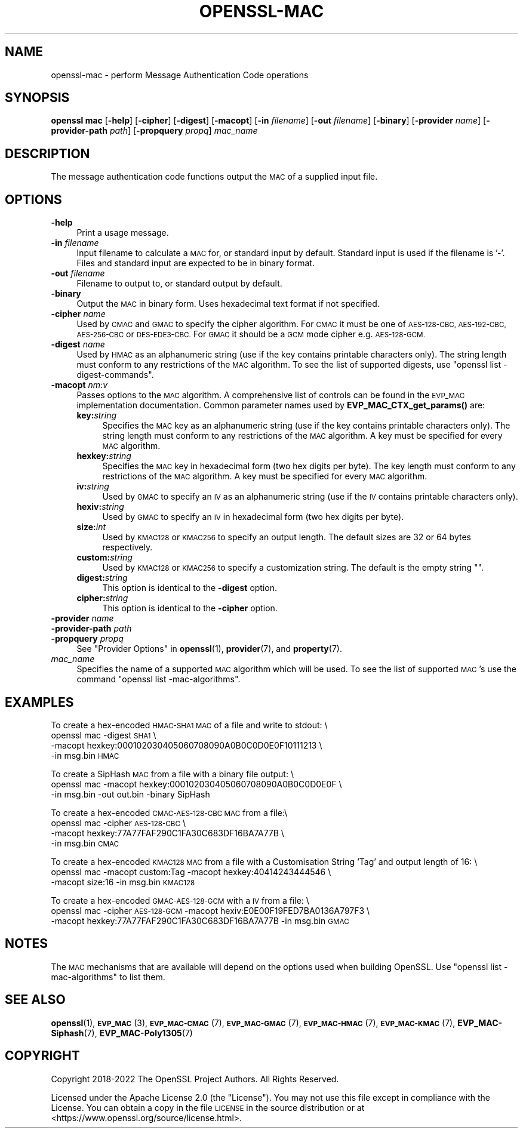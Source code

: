 .\" Automatically generated by Pod::Man 4.14 (Pod::Simple 3.43)
.\"
.\" Standard preamble:
.\" ========================================================================
.de Sp \" Vertical space (when we can't use .PP)
.if t .sp .5v
.if n .sp
..
.de Vb \" Begin verbatim text
.ft CW
.nf
.ne \\$1
..
.de Ve \" End verbatim text
.ft R
.fi
..
.\" Set up some character translations and predefined strings.  \*(-- will
.\" give an unbreakable dash, \*(PI will give pi, \*(L" will give a left
.\" double quote, and \*(R" will give a right double quote.  \*(C+ will
.\" give a nicer C++.  Capital omega is used to do unbreakable dashes and
.\" therefore won't be available.  \*(C` and \*(C' expand to `' in nroff,
.\" nothing in troff, for use with C<>.
.tr \(*W-
.ds C+ C\v'-.1v'\h'-1p'\s-2+\h'-1p'+\s0\v'.1v'\h'-1p'
.ie n \{\
.    ds -- \(*W-
.    ds PI pi
.    if (\n(.H=4u)&(1m=24u) .ds -- \(*W\h'-12u'\(*W\h'-12u'-\" diablo 10 pitch
.    if (\n(.H=4u)&(1m=20u) .ds -- \(*W\h'-12u'\(*W\h'-8u'-\"  diablo 12 pitch
.    ds L" ""
.    ds R" ""
.    ds C` ""
.    ds C' ""
'br\}
.el\{\
.    ds -- \|\(em\|
.    ds PI \(*p
.    ds L" ``
.    ds R" ''
.    ds C`
.    ds C'
'br\}
.\"
.\" Escape single quotes in literal strings from groff's Unicode transform.
.ie \n(.g .ds Aq \(aq
.el       .ds Aq '
.\"
.\" If the F register is >0, we'll generate index entries on stderr for
.\" titles (.TH), headers (.SH), subsections (.SS), items (.Ip), and index
.\" entries marked with X<> in POD.  Of course, you'll have to process the
.\" output yourself in some meaningful fashion.
.\"
.\" Avoid warning from groff about undefined register 'F'.
.de IX
..
.nr rF 0
.if \n(.g .if rF .nr rF 1
.if (\n(rF:(\n(.g==0)) \{\
.    if \nF \{\
.        de IX
.        tm Index:\\$1\t\\n%\t"\\$2"
..
.        if !\nF==2 \{\
.            nr % 0
.            nr F 2
.        \}
.    \}
.\}
.rr rF
.\"
.\" Accent mark definitions (@(#)ms.acc 1.5 88/02/08 SMI; from UCB 4.2).
.\" Fear.  Run.  Save yourself.  No user-serviceable parts.
.    \" fudge factors for nroff and troff
.if n \{\
.    ds #H 0
.    ds #V .8m
.    ds #F .3m
.    ds #[ \f1
.    ds #] \fP
.\}
.if t \{\
.    ds #H ((1u-(\\\\n(.fu%2u))*.13m)
.    ds #V .6m
.    ds #F 0
.    ds #[ \&
.    ds #] \&
.\}
.    \" simple accents for nroff and troff
.if n \{\
.    ds ' \&
.    ds ` \&
.    ds ^ \&
.    ds , \&
.    ds ~ ~
.    ds /
.\}
.if t \{\
.    ds ' \\k:\h'-(\\n(.wu*8/10-\*(#H)'\'\h"|\\n:u"
.    ds ` \\k:\h'-(\\n(.wu*8/10-\*(#H)'\`\h'|\\n:u'
.    ds ^ \\k:\h'-(\\n(.wu*10/11-\*(#H)'^\h'|\\n:u'
.    ds , \\k:\h'-(\\n(.wu*8/10)',\h'|\\n:u'
.    ds ~ \\k:\h'-(\\n(.wu-\*(#H-.1m)'~\h'|\\n:u'
.    ds / \\k:\h'-(\\n(.wu*8/10-\*(#H)'\z\(sl\h'|\\n:u'
.\}
.    \" troff and (daisy-wheel) nroff accents
.ds : \\k:\h'-(\\n(.wu*8/10-\*(#H+.1m+\*(#F)'\v'-\*(#V'\z.\h'.2m+\*(#F'.\h'|\\n:u'\v'\*(#V'
.ds 8 \h'\*(#H'\(*b\h'-\*(#H'
.ds o \\k:\h'-(\\n(.wu+\w'\(de'u-\*(#H)/2u'\v'-.3n'\*(#[\z\(de\v'.3n'\h'|\\n:u'\*(#]
.ds d- \h'\*(#H'\(pd\h'-\w'~'u'\v'-.25m'\f2\(hy\fP\v'.25m'\h'-\*(#H'
.ds D- D\\k:\h'-\w'D'u'\v'-.11m'\z\(hy\v'.11m'\h'|\\n:u'
.ds th \*(#[\v'.3m'\s+1I\s-1\v'-.3m'\h'-(\w'I'u*2/3)'\s-1o\s+1\*(#]
.ds Th \*(#[\s+2I\s-2\h'-\w'I'u*3/5'\v'-.3m'o\v'.3m'\*(#]
.ds ae a\h'-(\w'a'u*4/10)'e
.ds Ae A\h'-(\w'A'u*4/10)'E
.    \" corrections for vroff
.if v .ds ~ \\k:\h'-(\\n(.wu*9/10-\*(#H)'\s-2\u~\d\s+2\h'|\\n:u'
.if v .ds ^ \\k:\h'-(\\n(.wu*10/11-\*(#H)'\v'-.4m'^\v'.4m'\h'|\\n:u'
.    \" for low resolution devices (crt and lpr)
.if \n(.H>23 .if \n(.V>19 \
\{\
.    ds : e
.    ds 8 ss
.    ds o a
.    ds d- d\h'-1'\(ga
.    ds D- D\h'-1'\(hy
.    ds th \o'bp'
.    ds Th \o'LP'
.    ds ae ae
.    ds Ae AE
.\}
.rm #[ #] #H #V #F C
.\" ========================================================================
.\"
.IX Title "OPENSSL-MAC 1ssl"
.TH OPENSSL-MAC 1ssl "2024-02-07" "3.0.8" "OpenSSL"
.\" For nroff, turn off justification.  Always turn off hyphenation; it makes
.\" way too many mistakes in technical documents.
.if n .ad l
.nh
.SH "NAME"
openssl\-mac \- perform Message Authentication Code operations
.SH "SYNOPSIS"
.IX Header "SYNOPSIS"
\&\fBopenssl mac\fR
[\fB\-help\fR]
[\fB\-cipher\fR]
[\fB\-digest\fR]
[\fB\-macopt\fR]
[\fB\-in\fR \fIfilename\fR]
[\fB\-out\fR \fIfilename\fR]
[\fB\-binary\fR]
[\fB\-provider\fR \fIname\fR]
[\fB\-provider\-path\fR \fIpath\fR]
[\fB\-propquery\fR \fIpropq\fR]
\&\fImac_name\fR
.SH "DESCRIPTION"
.IX Header "DESCRIPTION"
The message authentication code functions output the \s-1MAC\s0 of a supplied input
file.
.SH "OPTIONS"
.IX Header "OPTIONS"
.IP "\fB\-help\fR" 4
.IX Item "-help"
Print a usage message.
.IP "\fB\-in\fR \fIfilename\fR" 4
.IX Item "-in filename"
Input filename to calculate a \s-1MAC\s0 for, or standard input by default.
Standard input is used if the filename is '\-'.
Files and standard input are expected to be in binary format.
.IP "\fB\-out\fR \fIfilename\fR" 4
.IX Item "-out filename"
Filename to output to, or standard output by default.
.IP "\fB\-binary\fR" 4
.IX Item "-binary"
Output the \s-1MAC\s0 in binary form. Uses hexadecimal text format if not specified.
.IP "\fB\-cipher\fR \fIname\fR" 4
.IX Item "-cipher name"
Used by \s-1CMAC\s0 and \s-1GMAC\s0 to specify the cipher algorithm.
For \s-1CMAC\s0 it must be one of \s-1AES\-128\-CBC, AES\-192\-CBC, AES\-256\-CBC\s0 or
\&\s-1DES\-EDE3\-CBC.\s0
For \s-1GMAC\s0 it should be a \s-1GCM\s0 mode cipher e.g. \s-1AES\-128\-GCM.\s0
.IP "\fB\-digest\fR \fIname\fR" 4
.IX Item "-digest name"
Used by \s-1HMAC\s0 as an alphanumeric string (use if the key contains printable
characters only).
The string length must conform to any restrictions of the \s-1MAC\s0 algorithm.
To see the list of supported digests, use \f(CW\*(C`openssl list \-digest\-commands\*(C'\fR.
.IP "\fB\-macopt\fR \fInm\fR:\fIv\fR" 4
.IX Item "-macopt nm:v"
Passes options to the \s-1MAC\s0 algorithm.
A comprehensive list of controls can be found in the \s-1EVP_MAC\s0 implementation
documentation.
Common parameter names used by \fBEVP_MAC_CTX_get_params()\fR are:
.RS 4
.IP "\fBkey:\fR\fIstring\fR" 4
.IX Item "key:string"
Specifies the \s-1MAC\s0 key as an alphanumeric string (use if the key contains
printable characters only).
The string length must conform to any restrictions of the \s-1MAC\s0 algorithm.
A key must be specified for every \s-1MAC\s0 algorithm.
.IP "\fBhexkey:\fR\fIstring\fR" 4
.IX Item "hexkey:string"
Specifies the \s-1MAC\s0 key in hexadecimal form (two hex digits per byte).
The key length must conform to any restrictions of the \s-1MAC\s0 algorithm.
A key must be specified for every \s-1MAC\s0 algorithm.
.IP "\fBiv:\fR\fIstring\fR" 4
.IX Item "iv:string"
Used by \s-1GMAC\s0 to specify an \s-1IV\s0 as an alphanumeric string (use if the \s-1IV\s0 contains
printable characters only).
.IP "\fBhexiv:\fR\fIstring\fR" 4
.IX Item "hexiv:string"
Used by \s-1GMAC\s0 to specify an \s-1IV\s0 in hexadecimal form (two hex digits per byte).
.IP "\fBsize:\fR\fIint\fR" 4
.IX Item "size:int"
Used by \s-1KMAC128\s0 or \s-1KMAC256\s0 to specify an output length.
The default sizes are 32 or 64 bytes respectively.
.IP "\fBcustom:\fR\fIstring\fR" 4
.IX Item "custom:string"
Used by \s-1KMAC128\s0 or \s-1KMAC256\s0 to specify a customization string.
The default is the empty string "".
.IP "\fBdigest:\fR\fIstring\fR" 4
.IX Item "digest:string"
This option is identical to the \fB\-digest\fR option.
.IP "\fBcipher:\fR\fIstring\fR" 4
.IX Item "cipher:string"
This option is identical to the \fB\-cipher\fR option.
.RE
.RS 4
.RE
.IP "\fB\-provider\fR \fIname\fR" 4
.IX Item "-provider name"
.PD 0
.IP "\fB\-provider\-path\fR \fIpath\fR" 4
.IX Item "-provider-path path"
.IP "\fB\-propquery\fR \fIpropq\fR" 4
.IX Item "-propquery propq"
.PD
See \*(L"Provider Options\*(R" in \fBopenssl\fR\|(1), \fBprovider\fR\|(7), and \fBproperty\fR\|(7).
.IP "\fImac_name\fR" 4
.IX Item "mac_name"
Specifies the name of a supported \s-1MAC\s0 algorithm which will be used.
To see the list of supported \s-1MAC\s0's use the command \f(CW\*(C`openssl list
\&\-mac\-algorithms\*(C'\fR.
.SH "EXAMPLES"
.IX Header "EXAMPLES"
To create a hex-encoded \s-1HMAC\-SHA1 MAC\s0 of a file and write to stdout: \e
 openssl mac \-digest \s-1SHA1\s0 \e
         \-macopt hexkey:000102030405060708090A0B0C0D0E0F10111213 \e
         \-in msg.bin \s-1HMAC\s0
.PP
To create a SipHash \s-1MAC\s0 from a file with a binary file output: \e
 openssl mac \-macopt hexkey:000102030405060708090A0B0C0D0E0F \e
         \-in msg.bin \-out out.bin \-binary SipHash
.PP
To create a hex-encoded \s-1CMAC\-AES\-128\-CBC MAC\s0 from a file:\e
 openssl mac \-cipher \s-1AES\-128\-CBC\s0 \e
         \-macopt hexkey:77A77FAF290C1FA30C683DF16BA7A77B \e
         \-in msg.bin \s-1CMAC\s0
.PP
To create a hex-encoded \s-1KMAC128 MAC\s0 from a file with a Customisation String
\&'Tag' and output length of 16: \e
 openssl mac \-macopt custom:Tag \-macopt hexkey:40414243444546 \e
         \-macopt size:16 \-in msg.bin \s-1KMAC128\s0
.PP
To create a hex-encoded \s-1GMAC\-AES\-128\-GCM\s0 with a \s-1IV\s0 from a file: \e
 openssl mac \-cipher \s-1AES\-128\-GCM\s0 \-macopt hexiv:E0E00F19FED7BA0136A797F3 \e
         \-macopt hexkey:77A77FAF290C1FA30C683DF16BA7A77B \-in msg.bin \s-1GMAC\s0
.SH "NOTES"
.IX Header "NOTES"
The \s-1MAC\s0 mechanisms that are available will depend on the options
used when building OpenSSL.
Use \f(CW\*(C`openssl list \-mac\-algorithms\*(C'\fR to list them.
.SH "SEE ALSO"
.IX Header "SEE ALSO"
\&\fBopenssl\fR\|(1),
\&\s-1\fBEVP_MAC\s0\fR\|(3),
\&\s-1\fBEVP_MAC\-CMAC\s0\fR\|(7),
\&\s-1\fBEVP_MAC\-GMAC\s0\fR\|(7),
\&\s-1\fBEVP_MAC\-HMAC\s0\fR\|(7),
\&\s-1\fBEVP_MAC\-KMAC\s0\fR\|(7),
\&\fBEVP_MAC\-Siphash\fR\|(7),
\&\fBEVP_MAC\-Poly1305\fR\|(7)
.SH "COPYRIGHT"
.IX Header "COPYRIGHT"
Copyright 2018\-2022 The OpenSSL Project Authors. All Rights Reserved.
.PP
Licensed under the Apache License 2.0 (the \*(L"License\*(R").  You may not use
this file except in compliance with the License.  You can obtain a copy
in the file \s-1LICENSE\s0 in the source distribution or at
<https://www.openssl.org/source/license.html>.
